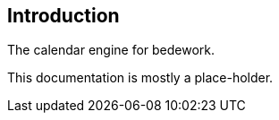 [[introduction]]
== Introduction
The calendar engine for bedework.

This documentation is mostly a place-holder.
